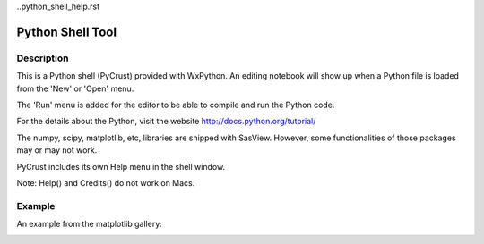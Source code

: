 ..python_shell_help.rst

.. This is a port of the original SasView html help file to ReSTructured text
.. by S King, ISIS, during SasView CodeCamp-III in Feb 2015.

Python Shell Tool
=================

Description 
-----------

This is a Python shell (PyCrust) provided with WxPython. An editing notebook 
will show up when a Python file is loaded from the 'New' or 'Open' menu. 

The 'Run' menu is added for the editor to be able to compile and run the Python 
code.

For the details about the Python, visit the website 
http://docs.python.org/tutorial/

The numpy, scipy, matplotlib, etc, libraries are shipped with SasView. However, 
some functionalities of those packages may or may not work.

PyCrust includes its own Help menu in the shell window.

Note: Help() and Credits() do not work on Macs.

.. ZZZZZZZZZZZZZZZZZZZZZZZZZZZZZZZZZZZZZZZZZZZZZZZZZZZZZZZZZZZZZZZZZZZZZZZZZZZZ

Example
-------

An example from the matplotlib gallery:

.. image:: pycrust_example.bmp
